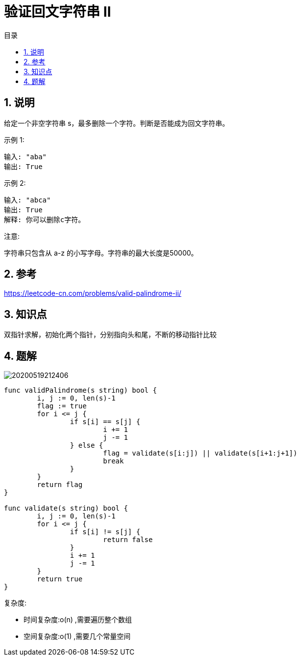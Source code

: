 = 验证回文字符串 Ⅱ
:toc:
:toc-title: 目录
:toclevels: 5
:sectnums:

== 说明
给定一个非空字符串 s，最多删除一个字符。判断是否能成为回文字符串。

示例 1:
```
输入: "aba"
输出: True
```
示例 2:
```
输入: "abca"
输出: True
解释: 你可以删除c字符。
```
注意:

字符串只包含从 a-z 的小写字母。字符串的最大长度是50000。

== 参考
https://leetcode-cn.com/problems/valid-palindrome-ii/

== 知识点
双指针求解，初始化两个指针，分别指向头和尾，不断的移动指针比较

== 题解

image:20200519212406.jpg[]

```go
func validPalindrome(s string) bool {
	i, j := 0, len(s)-1
	flag := true
	for i <= j {
		if s[i] == s[j] {
			i += 1
			j -= 1
		} else {
			flag = validate(s[i:j]) || validate(s[i+1:j+1])
			break
		}
	}
	return flag
}

func validate(s string) bool {
	i, j := 0, len(s)-1
	for i <= j {
		if s[i] != s[j] {
			return false
		}
		i += 1
		j -= 1
	}
	return true
}


```

复杂度:

- 时间复杂度:o(n) ,需要遍历整个数组
- 空间复杂度:o(1) ,需要几个常量空间

